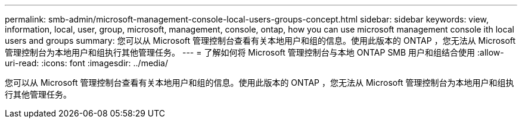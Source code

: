---
permalink: smb-admin/microsoft-management-console-local-users-groups-concept.html 
sidebar: sidebar 
keywords: view, information, local, user, group, microsoft, management, console, ontap, how you can use microsoft management console ith local users and groups 
summary: 您可以从 Microsoft 管理控制台查看有关本地用户和组的信息。使用此版本的 ONTAP ，您无法从 Microsoft 管理控制台为本地用户和组执行其他管理任务。 
---
= 了解如何将 Microsoft 管理控制台与本地 ONTAP SMB 用户和组结合使用
:allow-uri-read: 
:icons: font
:imagesdir: ../media/


[role="lead"]
您可以从 Microsoft 管理控制台查看有关本地用户和组的信息。使用此版本的 ONTAP ，您无法从 Microsoft 管理控制台为本地用户和组执行其他管理任务。
